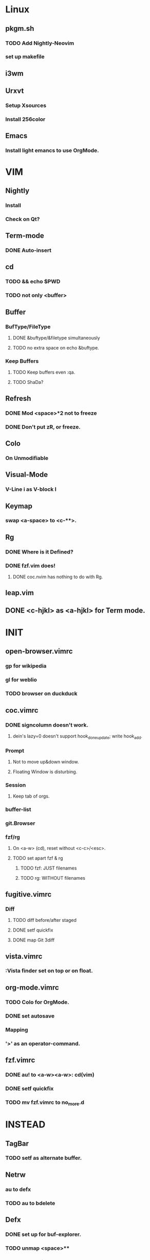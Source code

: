 * Linux
** pkgm.sh
*** TODO Add Nightly-Neovim
*** set up makefile
** i3wm
** Urxvt
*** Setup Xsources
*** Install 256color
** Emacs
*** Install light emancs to use OrgMode.

* VIM
** Nightly
*** Install
*** Check on Qt?
** Term-mode
*** DONE Auto-insert
** cd
*** TODO && echo $PWD
*** TODO not only <buffer>
** Buffer
*** BufType/FileType
**** DONE &buftype/&filetype simultaneously
**** TODO no extra space on echo &buftype.
*** Keep Buffers
**** TODO Keep buffers even :qa.
**** TODO ShaDa?
** Refresh
*** DONE Mod <space>*2 not to freeze
*** DONE Don't put zR, or freeze.
** Colo
*** On Unmodifiable
** Visual-Mode
*** V-Line i as V-block I
** Keymap
*** swap <a-space> to <c-**>.
** Rg
*** DONE Where is it Defined?
*** DONE fzf.vim does!
**** DONE coc.nvim has nothing to do with Rg.
** leap.vim
** DONE <c-hjkl> as <a-hjkl> for Term mode.

* INIT
** open-browser.vimrc
*** gp for wikipedia
*** gl for weblio
*** TODO browser on duckduck
** coc.vimrc
*** DONE signcolumn doesn't work.
**** dein's lazy=0 doesn't support hook_done_update; write hook_add.
*** Prompt
**** Not to move up&down window.
**** Floating Window is disturbing.
*** Session
**** Keep tab of orgs.
*** buffer-list
*** git.Browser
*** fzf/rg
**** On <a-w> (cd), reset without <c-c>/<esc>.
**** TODO set apart fzf & rg
***** TODO fzf: JUST filenames
***** TODO rg: WITHOUT filenames
** fugitive.vimrc
*** Diff
**** TODO diff before/after staged
**** DONE setf quickfix
**** DONE map Git 3diff
** vista.vimrc
*** :Vista finder set on top or on float.
** org-mode.vimrc
*** TODO Colo for OrgMode.
*** DONE set autosave
*** Mapping
*** '>' as an operator-command.
** fzf.vimrc
*** DONE au! to <a-w><a-w>: cd(vim)
*** DONE setf quickfix
*** TODO mv fzf.vimrc to no_more.d

* INSTEAD
** TagBar
*** TODO setf as alternate buffer.
** Netrw
*** au to defx
*** TODO au to bdelete
** Defx
*** DONE set up for buf-explorer.
*** TODO unmap <space>**
*** TODO rm preview mode

* NO MORE
** DONE Denite; Use Coc
*** set ripgrep on Dgrep
**** https://qiita.com/hrsh7th@github/items/e405b4f4228e10a43201
** DONE Emmet; Use OrgMode
*** DONE Write on toml
** DONE ripgrep.vimrc; Use coc.vimrc
*** DONE au! to <a-w><a-w>: cd(vim)
*** DONE mv ripgrep.vimrc to no_more.d
